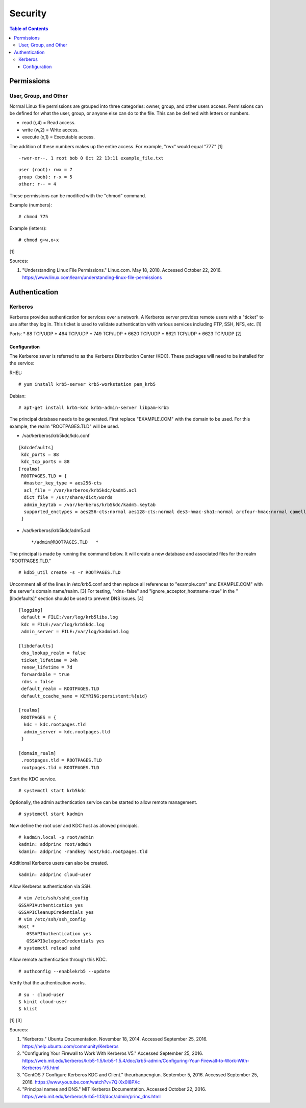 Security
========

.. contents:: Table of Contents

Permissions
-----------

User, Group, and Other
~~~~~~~~~~~~~~~~~~~~~~

Normal Linux flie permissions are grouped into three categories: owner,
group, and other users access. Permissions can be defined for what the
user, group, or anyone else can do to the file. This can be defined with
letters or numbers.

-  read (r,4) = Read access.
-  write (w,2) = Write access.
-  execute (x,1) = Executable access.

The addition of these numbers makes up the entire access. For example,
"rwx" would equal "777." [1]

::

    -rwxr-xr--. 1 root bob 0 Oct 22 13:11 example_file.txt

::

    user (root): rwx = 7
    group (bob): r-x = 5
    other: r-- = 4

These permissions can be modified with the "chmod" command.

Example (numbers):

::

    # chmod 775

Example (letters):

::

    # chmod g+w,o+x

[1]

Sources:

1. "Understanding Linux File Permissions." Linux.com. May 18, 2010.
   Accessed October 22, 2016.
   https://www.linux.com/learn/understanding-linux-file-permissions

Authentication
--------------

Kerberos
~~~~~~~~

Kerberos provides authentication for services over a network. A Kerberos
server provides remote users with a "ticket" to use after they log in.
This ticket is used to validate authentication with various services
including FTP, SSH, NFS, etc. [1]

Ports: \* 88 TCP/UDP \* 464 TCP/UDP \* 749 TCP/UDP \* 6620 TCP/UDP \*
6621 TCP/UDP \* 6623 TCP/UDP [2]

Configuration
^^^^^^^^^^^^^

The Kerberos sever is referred to as the Kerberos Distribution Center
(KDC). These packages will need to be installed for the service:

RHEL:

::

    # yum install krb5-server krb5-workstation pam_krb5

Debian:

::

    # apt-get install krb5-kdc krb5-admin-server libpam-krb5

The principal database needs to be generated. First replace
"EXAMPLE.COM" with the domain to be used. For this example, the realm
"ROOTPAGES.TLD" will be used.

-  /var/kerberos/krb5kdc/kdc.conf

::

    [kdcdefaults]
     kdc_ports = 88
     kdc_tcp_ports = 88
    [realms]
     ROOTPAGES.TLD = {
      #master_key_type = aes256-cts
      acl_file = /var/kerberos/krb5kdc/kadm5.acl
      dict_file = /usr/share/dict/words
      admin_keytab = /var/kerberos/krb5kdc/kadm5.keytab
      supported_enctypes = aes256-cts:normal aes128-cts:normal des3-hmac-sha1:normal arcfour-hmac:normal camellia256-cts:normal camellia128-cts:normal des-hmac-sha1:normal des-cbc-md5:normal des-cbc-crc:normal
     }

-  /var/kerberos/krb5kdc/adm5.acl

   ::

       */admin@ROOTPAGES.TLD   *

The principal is made by running the command below. It will create a new
database and associated files for the realm "ROOTPAGES.TLD."

::

    # kdb5_util create -s -r ROOTPAGES.TLD

Uncomment all of the lines in /etc/krb5.conf and then replace all
references to "example.com" and EXAMPLE.COM" with the server's domain
name/realm. [3] For testing, "rdns=false" and
"ignore\_acceptor\_hostname=true" in the "[libdefaults]" section should
be used to prevent DNS issues. [4]

::

    [logging]
     default = FILE:/var/log/krb5libs.log
     kdc = FILE:/var/log/krb5kdc.log
     admin_server = FILE:/var/log/kadmind.log

    [libdefaults]
     dns_lookup_realm = false
     ticket_lifetime = 24h
     renew_lifetime = 7d
     forwardable = true
     rdns = false
     default_realm = ROOTPAGES.TLD
     default_ccache_name = KEYRING:persistent:%{uid}

    [realms]
     ROOTPAGES = {
      kdc = kdc.rootpages.tld
      admin_server = kdc.rootpages.tld
     }

    [domain_realm]
     .rootpages.tld = ROOTPAGES.TLD
     rootpages.tld = ROOTPAGES.TLD

Start the KDC service.

::

    # systemctl start krb5kdc

Optionally, the admin authentication service can be started to allow
remote management.

::

    # systemctl start kadmin

Now define the root user and KDC host as allowed principals.

::

    # kadmin.local -p root/admin
    kadmin: addprinc root/admin
    kdamin: addprinc -randkey host/kdc.rootpages.tld

Additional Kerberos users can also be created.

::

    kadmin: addprinc cloud-user

Allow Kerberos authentication via SSH.

::

    # vim /etc/ssh/sshd_config
    GSSAPIAuthentication yes
    GSSAPICleanupCredentials yes
    # vim /etc/ssh/ssh_config
    Host *
       GSSAPIAuthentication yes
       GSSAPIDelegateCredentials yes
    # systemctl reload sshd

Allow remote authentication through this KDC.

::

    # authconfig --enablekrb5 --update

Verify that the authentication works.

::

    # su - cloud-user
    $ kinit cloud-user
    $ klist

[1] [3]

Sources:

1. "Kerberos." Ubuntu Documentation. November 18, 2014. Accessed
   September 25, 2016. https://help.ubuntu.com/community/Kerberos
2. "Configuring Your Firewall to Work With Kerberos V5." Accessed
   September 25, 2016.
   https://web.mit.edu/kerberos/krb5-1.5/krb5-1.5.4/doc/krb5-admin/Configuring-Your-Firewall-to-Work-With-Kerberos-V5.html
3. "CentOS 7 Configure Kerberos KDC and Client." theurbanpengiun.
   September 5, 2016. Accessed September 25, 2016.
   https://www.youtube.com/watch?v=7Q-Xx0I8PXc
4. "Principal names and DNS." MIT Kerberos Documentation. Accessed
   October 22, 2016.
   https://web.mit.edu/kerberos/krb5-1.13/doc/admin/princ\_dns.html

